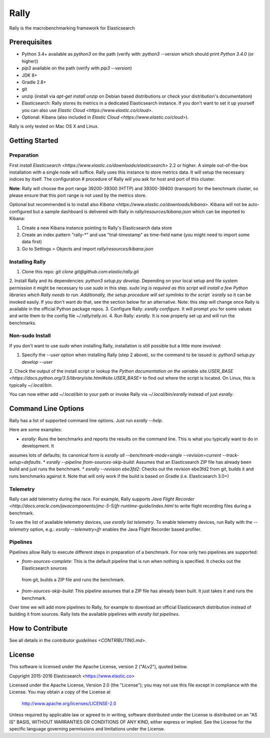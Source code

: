 Rally
=====

Rally is the macrobenchmarking framework for Elasticsearch

Prerequisites
-------------

* Python 3.4+ available as `python3` on the path (verify with: `python3 --version` which should print `Python 3.4.0` (or higher))
* `pip3` available on the path (verify with `pip3 --version`)
* JDK 8+
* Gradle 2.8+
* git
* unzip (install via `apt-get install unzip` on  Debian based distributions or check your distribution's documentation)
* Elasticsearch: Rally stores its metrics in a dedicated Elasticsearch instance. If you don't want to set it up yourself you can 
  also use `Elastic Cloud <https://www.elastic.co/cloud>`.
* Optional: Kibana (also included in `Elastic Cloud <https://www.elastic.co/cloud>`).

Rally is only tested on Mac OS X and Linux.

Getting Started
---------------

Preparation
~~~~~~~~~~~

First `install Elasticsearch <https://www.elastic.co/downloads/elasticsearch>` 2.2 or higher. A simple out-of-the-box installation with a
single node will suffice. Rally uses this instance to store metrics data. It will setup the necessary indices by itself. The configuration #
procedure of Rally will you ask for host and port of this cluster.

**Note**: Rally will choose the port range 39200-39300 (HTTP) and 39300-39400 (transport) for the benchmark cluster, so please ensure 
that this port range is not used by the metrics store.

Optional but recommended is to install also `Kibana <https://www.elastic.co/downloads/kibana>`. Kibana will not be auto-configured but a sample
dashboard is delivered with Rally in `rally/resources/kibana.json` which can be imported to Kibana:

1. Create a new Kibana instance pointing to Rally's Elasticsearch data store
2. Create an index pattern "rally-*" and use "trial-timestamp" as time-field name (you might need to import some data first)
3. Go to Settings > Objects and import `rally/resources/kibana.json`

Installing Rally
~~~~~~~~~~~~~~~~

1. Clone this repo: `git clone git@github.com:elastic/rally.git`
2. Install Rally and its dependencies: `python3 setup.py develop`. Depending on your local setup and file system permission it might be 
necessary to use `sudo` in this step. `sudo`ing is required as this script will install a few Python libraries which Rally needs to run. 
Additionally, the setup procedure will set symlinks to the script `esrally` so it can be invoked easily. If you don't want do that, see 
the section below for an alternative. Note: this step will change once Rally is available in the official Python package repos.
3. Configure Rally: `esrally configure`. It will prompt you for some values and write them to the config file `~/.rally/rally.ini`.
4. Run Rally: `esrally`. It is now properly set up and will run the benchmarks.

Non-sudo Install
~~~~~~~~~~~~~~~~

If you don't want to use `sudo` when installing Rally, installation is still possible but a little more involved:
 
1. Specify the `--user` option when installing Rally (step 2 above), so the command to be issued is: `python3 setup.py develop --user`
2. Check the output of the install script or lookup the
`Python documentation on the variable site.USER_BASE <https://docs.python.org/3.5/library/site.html#site.USER_BASE>` to find out where the
script is located. On Linux, this is typically `~/.local/bin`.

You can now either add `~/.local/bin` to your path or invoke Rally via `~/.local/bin/esrally` instead of just `esrally`.

Command Line Options
--------------------

Rally has a list of supported command line options. Just run `esrally --help`.

Here are some examples:

* `esrally`: Runs the benchmarks and reports the results on the command line. This is what you typically want to do in development. It
assumes lots of defaults; its canonical form is `esrally all --benchmark-mode=single --revision=current --track-setup=defaults`.
* `esrally --pipeline from-sources-skip-build`: Assumes that an Elasticsearch ZIP file has already been build and just runs the benchmark.
* `esrally --revision ebe3fd2`: Checks out the revision ebe3fd2 from git, builds it and runs benchmarks against it. Note that will only
work if the build is based on Gradle (i.e. Elasticsearch 3.0+)


Telemetry
~~~~~~~~~

Rally can add telemetry during the race. For example, Rally supports 
`Java Flight Recorder <http://docs.oracle.com/javacomponents/jmc-5-5/jfr-runtime-guide/index.html` to write flight recording files during
a benchmark. 

To see the list of available telemetry devices, use `esrally list telemetry`. To enable telemetry devices, run Rally with 
the `--telemetry` option, e.g.: `esrally --telemetry=jfr` enables the Java Flight Recorder based profiler.

Pipelines
~~~~~~~~~

Pipelines allow Rally to execute different steps in preparation of a benchmark. For now only two pipelines are supported:

* `from-sources-complete`: This is the default pipeline that is run when nothing is specified. It checks out the Elasticsearch sources
 from git, builds a ZIP file and runs the benchmark.
* `from-sources-skip-build`: This pipeline assumes that a ZIP file has already been built. It just takes it and runs the benchmark.

Over time we will add more pipelines to Rally, for example to download an official Elasticsearch distribution instead of building 
it from sources. Rally lists the available pipelines with `esrally list pipelines`.

How to Contribute
-----------------
 
See all details in the `contributor guidelines <CONTRIBUTING.md>`.
 
License
-------
 
This software is licensed under the Apache License, version 2 ("ALv2"), quoted below.

Copyright 2015-2016 Elasticsearch <https://www.elastic.co>

Licensed under the Apache License, Version 2.0 (the "License"); you may not
use this file except in compliance with the License. You may obtain a copy of
the License at

    http://www.apache.org/licenses/LICENSE-2.0

Unless required by applicable law or agreed to in writing, software
distributed under the License is distributed on an "AS IS" BASIS, WITHOUT
WARRANTIES OR CONDITIONS OF ANY KIND, either express or implied. See the
License for the specific language governing permissions and limitations under
the License.
